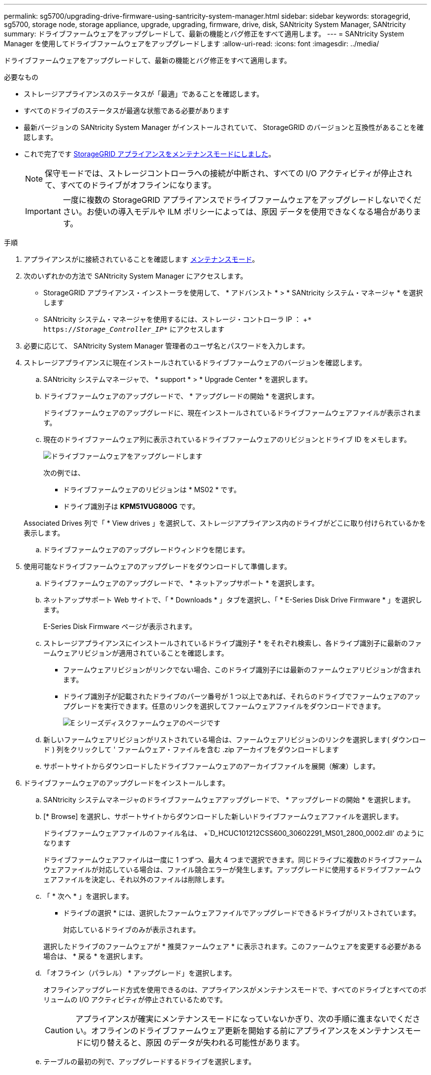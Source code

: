 ---
permalink: sg5700/upgrading-drive-firmware-using-santricity-system-manager.html 
sidebar: sidebar 
keywords: storagegrid, sg5700, storage node, storage appliance, upgrade, upgrading, firmware, drive, disk, SANtricity System Manager, SANtricity 
summary: ドライブファームウェアをアップグレードして、最新の機能とバグ修正をすべて適用します。 
---
= SANtricity System Manager を使用してドライブファームウェアをアップグレードします
:allow-uri-read: 
:icons: font
:imagesdir: ../media/


[role="lead"]
ドライブファームウェアをアップグレードして、最新の機能とバグ修正をすべて適用します。

.必要なもの
* ストレージアプライアンスのステータスが「最適」であることを確認します。
* すべてのドライブのステータスが最適な状態である必要があります
* 最新バージョンの SANtricity System Manager がインストールされていて、 StorageGRID のバージョンと互換性があることを確認します。
* これで完了です xref:placing-appliance-into-maintenance-mode.adoc[StorageGRID アプライアンスをメンテナンスモードにしました]。
+

NOTE: 保守モードでは、ストレージコントローラへの接続が中断され、すべての I/O アクティビティが停止されて、すべてのドライブがオフラインになります。

+

IMPORTANT: 一度に複数の StorageGRID アプライアンスでドライブファームウェアをアップグレードしないでください。お使いの導入モデルや ILM ポリシーによっては、原因 データを使用できなくなる場合があります。



.手順
. アプライアンスがに接続されていることを確認します xref:placing-appliance-into-maintenance-mode.adoc[メンテナンスモード]。
. 次のいずれかの方法で SANtricity System Manager にアクセスします。
+
** StorageGRID アプライアンス・インストーラを使用して、 * アドバンスト * > * SANtricity システム・マネージャ * を選択します
** SANtricity システム・マネージャを使用するには、ストレージ・コントローラ IP ： +`* https://_Storage_Controller_IP_*` にアクセスします


. 必要に応じて、 SANtricity System Manager 管理者のユーザ名とパスワードを入力します。
. ストレージアプライアンスに現在インストールされているドライブファームウェアのバージョンを確認します。
+
.. SANtricity システムマネージャで、 * support * > * Upgrade Center * を選択します。
.. ドライブファームウェアのアップグレードで、 * アップグレードの開始 * を選択します。
+
ドライブファームウェアのアップグレードに、現在インストールされているドライブファームウェアファイルが表示されます。

.. 現在のドライブファームウェア列に表示されているドライブファームウェアのリビジョンとドライブ ID をメモします。
+
image::../media/storagegrid_update_drive_firmware.png[ドライブファームウェアをアップグレードします]

+
次の例では、

+
*** ドライブファームウェアのリビジョンは * MS02 * です。
*** ドライブ識別子は *KPM51VUG800G* です。


+
Associated Drives 列で「 * View drives 」を選択して、ストレージアプライアンス内のドライブがどこに取り付けられているかを表示します。

.. ドライブファームウェアのアップグレードウィンドウを閉じます。


. 使用可能なドライブファームウェアのアップグレードをダウンロードして準備します。
+
.. ドライブファームウェアのアップグレードで、 * ネットアップサポート * を選択します。
.. ネットアップサポート Web サイトで、「 * Downloads * 」タブを選択し、「 * E-Series Disk Drive Firmware * 」を選択します。
+
E-Series Disk Firmware ページが表示されます。

.. ストレージアプライアンスにインストールされているドライブ識別子 * をそれぞれ検索し、各ドライブ識別子に最新のファームウェアリビジョンが適用されていることを確認します。
+
*** ファームウェアリビジョンがリンクでない場合、このドライブ識別子には最新のファームウェアリビジョンが含まれます。
*** ドライブ識別子が記載されたドライブのパーツ番号が 1 つ以上であれば、それらのドライブでファームウェアのアップグレードを実行できます。任意のリンクを選択してファームウェアファイルをダウンロードできます。
+
image::../media/storagegrid_drive_firmware_download.png[E シリーズディスクファームウェアのページです]



.. 新しいファームウェアリビジョンがリストされている場合は、ファームウェアリビジョンのリンクを選択します( ダウンロード ) 列をクリックして ' ファームウェア・ファイルを含む .zip アーカイブをダウンロードします
.. サポートサイトからダウンロードしたドライブファームウェアのアーカイブファイルを展開（解凍）します。


. ドライブファームウェアのアップグレードをインストールします。
+
.. SANtricity システムマネージャのドライブファームウェアアップグレードで、 * アップグレードの開始 * を選択します。
.. [* Browse] を選択し、サポートサイトからダウンロードした新しいドライブファームウェアファイルを選択します。
+
ドライブファームウェアファイルのファイル名は、 +`D_HCUC101212CSS600_30602291_MS01_2800_0002.dll' のようになります

+
ドライブファームウェアファイルは一度に 1 つずつ、最大 4 つまで選択できます。同じドライブに複数のドライブファームウェアファイルが対応している場合は、ファイル競合エラーが発生します。アップグレードに使用するドライブファームウェアファイルを決定し、それ以外のファイルは削除します。

.. 「 * 次へ * 」を選択します。
+
* ドライブの選択 * には、選択したファームウェアファイルでアップグレードできるドライブがリストされています。

+
対応しているドライブのみが表示されます。

+
選択したドライブのファームウェアが * 推奨ファームウェア * に表示されます。このファームウェアを変更する必要がある場合は、 * 戻る * を選択します。

.. 「オフライン（パラレル） * アップグレード」を選択します。
+
オフラインアップグレード方式を使用できるのは、アプライアンスがメンテナンスモードで、すべてのドライブとすべてのボリュームの I/O アクティビティが停止されているためです。

+

CAUTION: アプライアンスが確実にメンテナンスモードになっていないかぎり、次の手順に進まないでください。オフラインのドライブファームウェア更新を開始する前にアプライアンスをメンテナンスモードに切り替えると、原因 のデータが失われる可能性があります。

.. テーブルの最初の列で、アップグレードするドライブを選択します。
+
ベストプラクティスとして、同じモデルのドライブをすべて同じファームウェアリビジョンにアップグレードすることを推奨します。

.. [ スタート ] ボタンをクリックし、アップグレードを実行することを確認します。
+
アップグレードを停止する必要がある場合は、 * 停止 * を選択します。実行中のファームウェアのダウンロードは完了します。開始されていないファームウェアのダウンロードはキャンセルされます。

+

IMPORTANT: ドライブファームウェアのアップグレードを停止すると、データが失われたり、ドライブを使用できなくなったりする可能性があります。

.. （オプション）アップグレードされた内容のリストを表示するには、 * ログを保存 * を選択します。
+
ログ・ファイルは ' ブラウザの Downloads フォルダに 'latest-upgrade-log-timestamp.txt という名前で保存されます

+
手順のアップグレード中に次のいずれかのエラーが発生した場合は、推奨される対処方法を実行してください。

+
*** * 割り当て済みドライブの障害 *
+
エラーの理由の 1 つとして、ドライブに適切な署名がない可能性があります。該当するドライブが認定済みのドライブであることを確認します。詳細については、テクニカルサポートにお問い合わせください。

+
ドライブを交換する場合は、交換用ドライブの容量が交換する障害ドライブと同じかそれよりも大きいことを確認してください。

+
障害が発生したドライブの交換は、ストレージアレイで I/O を受信中に実行できます

*** * ストレージアレイを確認してください *
+
**** 各コントローラに IP アドレスが割り当てられていることを確認します。
**** コントローラに接続されているすべてのケーブルが破損していないことを確認します。
**** すべてのケーブルがしっかりと接続されていることを確認します。


*** * 内蔵ホットスペアドライブ *
+
ファームウェアをアップグレードする前に、このエラーを修正する必要があります。

*** * 不完全なボリュームグループ *
+
1 つ以上のボリュームグループまたはディスクプールが不完全な場合は、ファームウェアをアップグレードする前に、このエラーを修正する必要があります。

*** * すべてのボリュームグループで実行中の排他的な処理（バックグラウンドメディア / パリティスキャン以外） *
+
1 つ以上の排他的な処理を実行中の場合は、その処理を完了してからファームウェアをアップグレードする必要があります。System Manager で処理の進捗状況を監視します。

*** * 見つからないボリューム *
+
ファームウェアをアップグレードする前に、ボリュームが見つからない状態を修正する必要があります。

*** * いずれかのコントローラが最適以外の状態 *
+
いずれかのストレージアレイコントローラを確認する必要があります。ファームウェアをアップグレードする前に、この状態を修正する必要があります。

*** * コントローラオブジェクトグラフ間でストレージパーティション情報が一致しません *
+
コントローラ上のデータの検証中にエラーが発生しました。この問題を解決するには、テクニカルサポートにお問い合わせください。

*** * SPM によるデータベースコントローラの検証が失敗します *
+
コントローラでストレージパーティションマッピングデータベースのエラーが発生しました。この問題を解決するには、テクニカルサポートにお問い合わせください。

*** * 構成データベースの検証（ストレージアレイのコントローラのバージョンでサポートされている場合） *
+
コントローラで構成データベースのエラーが発生しました。この問題を解決するには、テクニカルサポートにお問い合わせください。

*** * MEL 関連のチェック *
+
この問題を解決するには、テクニカルサポートにお問い合わせください。

*** * 過去 7 日間に 10 個を超える DDE 情報または重大 MEL イベントが報告されました *
+
この問題を解決するには、テクニカルサポートにお問い合わせください。

*** * 過去 7 日間に 2 ページ 2C 重大 MEL イベントが報告されました *
+
この問題を解決するには、テクニカルサポートにお問い合わせください。

*** * 過去 7 日間に 2 個以上の低下したドライブチャネル重大 MEL イベントが報告されました *
+
この問題を解決するには、テクニカルサポートにお問い合わせください。

*** * 過去 7 日間に 4 個を超える重大 MEL エントリがあります *
+
この問題を解決するには、テクニカルサポートにお問い合わせください。





. 。この手順 が正常に完了し、ノードを保守モードにしている間に実行する追加の手順がある場合は、すぐに実行します。処理が完了した場合、または何らかの障害が発生して最初からやり直したい場合は、 * Advanced * > * Reboot Controller * を選択し、次のいずれかのオプションを選択します。
+
** [Reboot into StorageGRID （の再起動） ] を選択します
** メンテナンスモードを維持したままコントローラをリブートするには、 * Reboot into Maintenance Mode * を選択します。手順 で障害が発生したために最初からやり直す場合は、このオプションを選択します。ノードのリブートが完了したら、障害が発生した手順 の該当する手順から再起動します。
+
image::../media/reboot_controller_from_maintenance_mode.png[コントローラをメンテナンスモードでリブートします]

+
アプライアンスがリブートしてグリッドに再参加するまでに最大 20 分かかることがあります。リブートが完了し、ノードが再びグリッドに参加したことを確認するには、 Grid Manager に戻ります。アプライアンスノードの Nodes ページに、アラートがアクティブでノードがグリッドに接続されていないことを示す正常なステータス（ノード名の左側にアイコンが表示されない）が表示されます。

+
image::../media/node_rejoin_grid_confirmation.png[アプライアンスノードがグリッドに再参加しました]





.関連情報
xref:upgrading-santricity-os-on-storage-controller.adoc[ストレージコントローラの SANtricity OS をアップグレードします]
